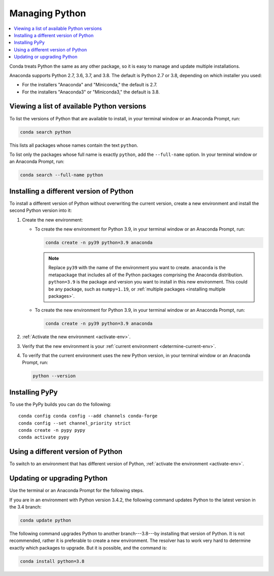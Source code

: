 ===============
Managing Python
===============

.. contents::
   :local:
   :depth: 1


Conda treats Python the same as any other package, so it is easy
to manage and update multiple installations.

Anaconda supports Python 2.7, 3.6, 3.7, and 3.8. The default is Python
2.7 or 3.8, depending on which installer you used:

* For the installers "Anaconda" and "Miniconda," the default is
  2.7.

* For the installers "Anaconda3" or "Miniconda3," the default is
  3.8.


Viewing a list of available Python versions
===========================================

To list the versions of Python that are available to install,
in your terminal window or an Anaconda Prompt, run:

.. code::

   conda search python

This lists all packages whose names contain the text ``python``.

To list only the packages whose full name is exactly ``python``,
add the ``--full-name`` option. In your terminal window or an Anaconda Prompt,
run:

.. code::

   conda search --full-name python


Installing a different version of Python
=========================================

To install a different version of Python without overwriting the
current version, create a new environment and install the second
Python version into it:

#. Create the new environment:

   * To create the new environment for Python 3.9, in your terminal
     window or an Anaconda Prompt, run:

     .. code-block:: bash

        conda create -n py39 python=3.9 anaconda

     .. note::
        Replace ``py39`` with the name of the environment you
        want to create. ``anaconda`` is the metapackage that
        includes all of the Python packages comprising the Anaconda
        distribution. ``python=3.9`` is the package and version you
        want to install in this new environment. This could be any
        package, such as ``numpy=1.19``, or :ref:`multiple packages
        <installing multiple packages>`.

   * To create the new environment for Python 3.9, in your terminal window
     or an Anaconda Prompt, run:

     .. code-block:: bash

        conda create -n py39 python=3.9 anaconda

#. :ref:`Activate the new environment <activate-env>`.

#. Verify that the new environment is your :ref:`current
   environment <determine-current-env>`.

#. To verify that the current environment uses the new Python
   version, in your terminal window or an Anaconda Prompt, run:

   .. code::

      python --version

Installing PyPy
===============

To use the PyPy builds you can do the following::

    conda config conda config --add channels conda-forge
    conda config --set channel_priority strict
    conda create -n pypy pypy
    conda activate pypy


Using a different version of Python
====================================

To switch to an environment that has different version of Python,
:ref:`activate the environment <activate-env>`.


Updating or upgrading Python
=============================

Use the terminal or an Anaconda Prompt for the following steps.

If you are in an environment with Python version 3.4.2, the
following command updates Python to the latest
version in the 3.4 branch:

.. code-block:: bash

    conda update python

The following command upgrades Python to another
branch---3.8---by installing that version of Python. It is not recommended,
rather it is preferable to create a new environment. The resolver has to work
very hard to determine exactly which packages to upgrade. But it is possible,
and the command is:

.. code-block:: bash

    conda install python=3.8
